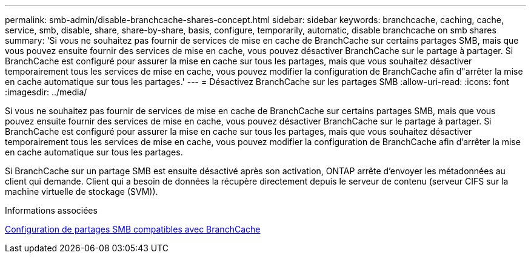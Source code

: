 ---
permalink: smb-admin/disable-branchcache-shares-concept.html 
sidebar: sidebar 
keywords: branchcache, caching, cache, service, smb, disable, share, share-by-share, basis, configure, temporarily, automatic, disable branchcache on smb shares 
summary: 'Si vous ne souhaitez pas fournir de services de mise en cache de BranchCache sur certains partages SMB, mais que vous pouvez ensuite fournir des services de mise en cache, vous pouvez désactiver BranchCache sur le partage à partager. Si BranchCache est configuré pour assurer la mise en cache sur tous les partages, mais que vous souhaitez désactiver temporairement tous les services de mise en cache, vous pouvez modifier la configuration de BranchCache afin d"arrêter la mise en cache automatique sur tous les partages.' 
---
= Désactivez BranchCache sur les partages SMB
:allow-uri-read: 
:icons: font
:imagesdir: ../media/


[role="lead"]
Si vous ne souhaitez pas fournir de services de mise en cache de BranchCache sur certains partages SMB, mais que vous pouvez ensuite fournir des services de mise en cache, vous pouvez désactiver BranchCache sur le partage à partager. Si BranchCache est configuré pour assurer la mise en cache sur tous les partages, mais que vous souhaitez désactiver temporairement tous les services de mise en cache, vous pouvez modifier la configuration de BranchCache afin d'arrêter la mise en cache automatique sur tous les partages.

Si BranchCache sur un partage SMB est ensuite désactivé après son activation, ONTAP arrête d'envoyer les métadonnées au client qui demande. Client qui a besoin de données la récupère directement depuis le serveur de contenu (serveur CIFS sur la machine virtuelle de stockage (SVM)).

.Informations associées
xref:configure-branchcache-enabled-shares-concept.adoc[Configuration de partages SMB compatibles avec BranchCache]
